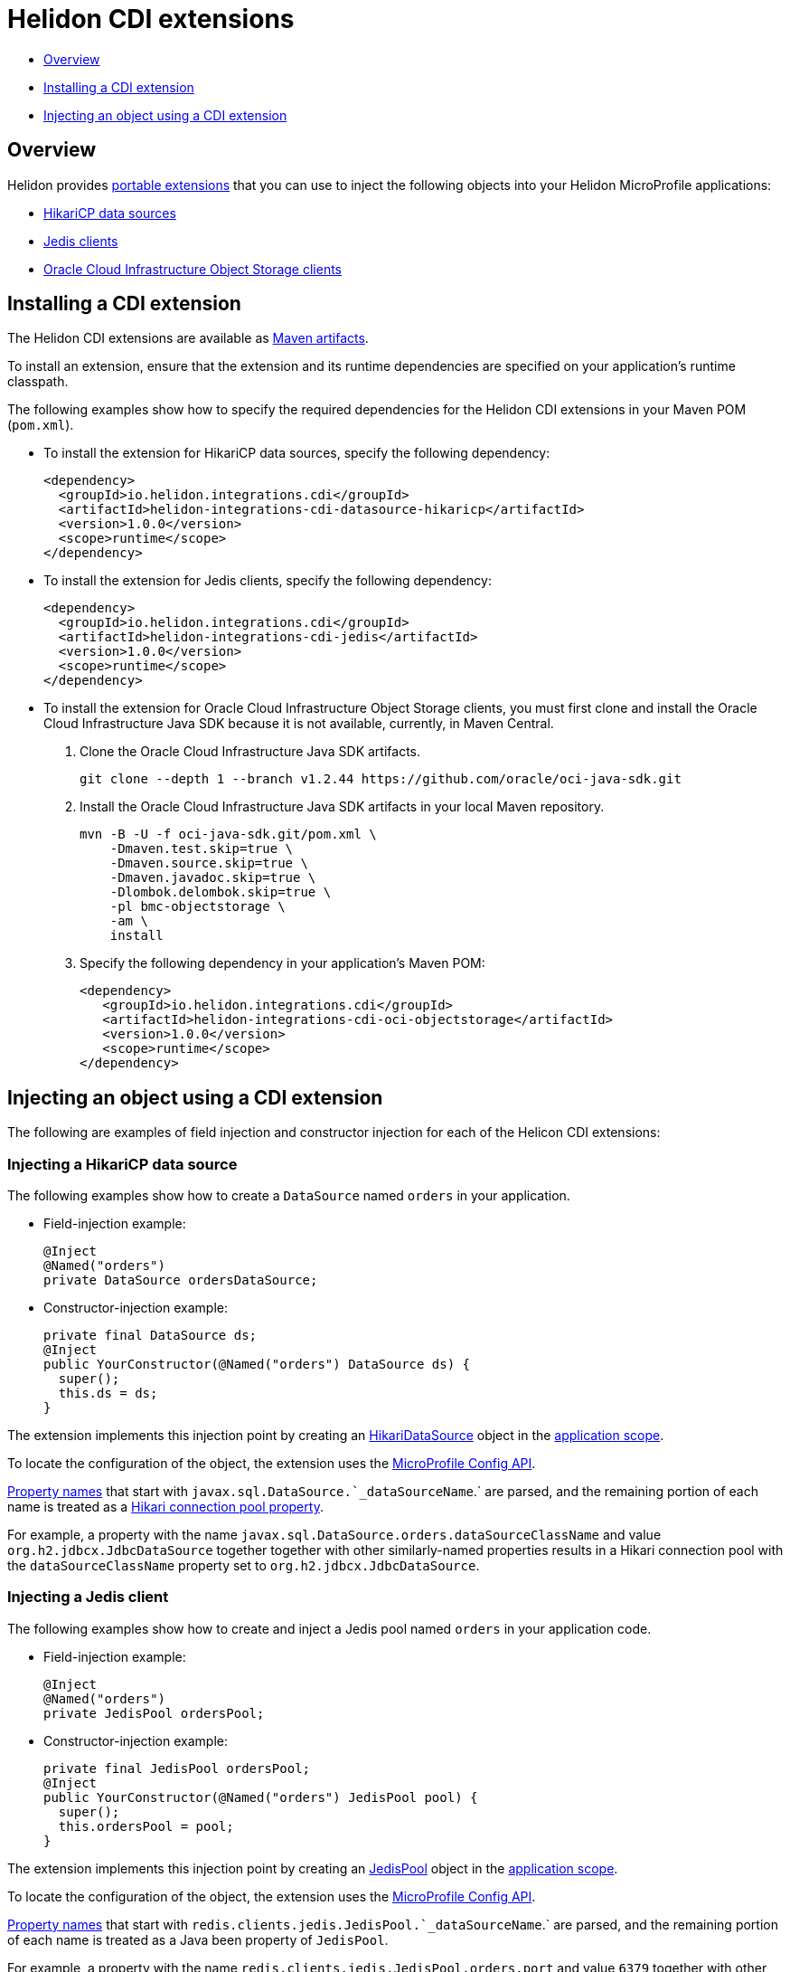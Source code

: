 ///////////////////////////////////////////////////////////////////////////////

    Copyright (c) 2019 Oracle and/or its affiliates. All rights reserved.

    Licensed under the Apache License, Version 2.0 (the "License");
    you may not use this file except in compliance with the License.
    You may obtain a copy of the License at

        http://www.apache.org/licenses/LICENSE-2.0

    Unless required by applicable law or agreed to in writing, software
    distributed under the License is distributed on an "AS IS" BASIS,
    WITHOUT WARRANTIES OR CONDITIONS OF ANY KIND, either express or implied.
    See the License for the specific language governing permissions and
    limitations under the License.

///////////////////////////////////////////////////////////////////////////////

= Helidon CDI extensions
:description: Helidon CDI extensions guide
:keywords: helidon, guide, CDI
:linkattrs:

* <<Overview>>
* <<Installing a CDI extension>>
* <<Injecting an object using a CDI extension>>

== Overview

Helidon provides https://docs.jboss.org/cdi/spec/2.0/cdi-spec.html#spi[portable extensions] that you can use to inject the following objects into your Helidon MicroProfile applications:

* http://brettwooldridge.github.io/HikariCP/[HikariCP data sources, window="_blank"]
* https://github.com/xetorthio/jedis[Jedis clients, window="_blank"]
* https://docs.cloud.oracle.com/iaas/Content/Object/Concepts/objectstorageoverview.htm[Oracle Cloud Infrastructure Object Storage clients, window="_blank"]

== Installing a CDI extension

The Helidon CDI extensions are available as https://mvnrepository.com/artifact/io.helidon.integrations.cdi[Maven artifacts, window="_blank"].

To install an extension, ensure that the extension and its runtime dependencies are specified on your application's runtime classpath.

The following examples show how to specify the required dependencies for the Helidon CDI extensions in your Maven POM (`pom.xml`).
 
* To install the extension for HikariCP data sources, specify the following dependency:

    <dependency>
      <groupId>io.helidon.integrations.cdi</groupId>
      <artifactId>helidon-integrations-cdi-datasource-hikaricp</artifactId>
      <version>1.0.0</version>
      <scope>runtime</scope>
    </dependency>
  
* To install the extension for Jedis clients, specify the following dependency:

    <dependency>
      <groupId>io.helidon.integrations.cdi</groupId>
      <artifactId>helidon-integrations-cdi-jedis</artifactId>
      <version>1.0.0</version>
      <scope>runtime</scope>
    </dependency>
  
* To install the extension for Oracle Cloud Infrastructure Object Storage clients, you must first clone and install the Oracle Cloud Infrastructure Java SDK because it is not available, currently, in Maven Central.

 1. Clone the Oracle Cloud Infrastructure Java SDK artifacts.

  git clone --depth 1 --branch v1.2.44 https://github.com/oracle/oci-java-sdk.git
     
 2. Install the Oracle Cloud Infrastructure Java SDK artifacts in your local Maven repository.

      mvn -B -U -f oci-java-sdk.git/pom.xml \
          -Dmaven.test.skip=true \
          -Dmaven.source.skip=true \
          -Dmaven.javadoc.skip=true \
          -Dlombok.delombok.skip=true \
          -pl bmc-objectstorage \
          -am \
          install
         
   3. Specify the following dependency in your application's Maven POM:
   
      <dependency>
         <groupId>io.helidon.integrations.cdi</groupId>
         <artifactId>helidon-integrations-cdi-oci-objectstorage</artifactId>
         <version>1.0.0</version>
         <scope>runtime</scope>
      </dependency>

== Injecting an object using a CDI extension

The following are examples of field injection and constructor injection for each of the Helicon CDI extensions:
 
=== Injecting a HikariCP data source

The following examples show how to create a `DataSource` named `orders` in your application.

* Field-injection example:

 @Inject
 @Named("orders")
 private DataSource ordersDataSource;

* Constructor-injection example:

 private final DataSource ds; 
 @Inject
 public YourConstructor(@Named("orders") DataSource ds) {
   super();
   this.ds = ds;
 }

The extension implements this injection point by creating an https://static.javadoc.io/com.zaxxer/HikariCP/2.7.8/com/zaxxer/hikari/HikariDataSource.html[HikariDataSource, window="_blank"] object in the http://docs.jboss.org/cdi/api/2.0/javax/enterprise/context/ApplicationScoped.html[application scope, window="_blank"].

To locate the configuration of the object, the extension uses the https://static.javadoc.io/org.eclipse.microprofile.config/microprofile-config-api/1.3/index.html?overview-summary.html[MicroProfile
Config API, window="_blank"].

https://static.javadoc.io/org.eclipse.microprofile.config/microprofile-config-api/1.3/org/eclipse/microprofile/config/Config.html#getPropertyNames--[Property
names, window="_blank"] that start with `javax.sql.DataSource.`_dataSourceName_`.` are parsed, and the remaining portion of each name is treated
as a https://github.com/brettwooldridge/HikariCP/blob/dev/README.md#configuration-knobs-baby[Hikari
connection pool property, window="_blank"].

For example, a property with the name `javax.sql.DataSource.orders.dataSourceClassName` and value `org.h2.jdbcx.JdbcDataSource` together together with other similarly-named properties results in a Hikari connection pool with the `dataSourceClassName` property set to `org.h2.jdbcx.JdbcDataSource`.
  
=== Injecting a Jedis client

The following examples show how to create and inject a Jedis pool named `orders` in your application code.

* Field-injection example:

 @Inject
 @Named("orders")
 private JedisPool ordersPool;

* Constructor-injection example:

 private final JedisPool ordersPool;
 @Inject
 public YourConstructor(@Named("orders") JedisPool pool) {
   super();
   this.ordersPool = pool;
 }

The extension implements this injection point by creating an https://static.javadoc.io/redis.clients/jedis/2.9.0/redis/clients/jedis/JedisPool.html[JedisPool, window="_blank"] object in the http://docs.jboss.org/cdi/api/2.0/javax/enterprise/context/ApplicationScoped.html[application scope, window="_blank"].

To locate the configuration of the object, the extension uses the https://static.javadoc.io/org.eclipse.microprofile.config/microprofile-config-api/1.3/index.html?overview-summary.html[MicroProfile
Config API, window="_blank"].

https://static.javadoc.io/org.eclipse.microprofile.config/microprofile-config-api/1.3/org/eclipse/microprofile/config/Config.html#getPropertyNames--[Property
names, window="_blank"] that start with `redis.clients.jedis.JedisPool.`_dataSourceName_`.` are parsed, and the remaining portion of each name is treated as a Java been property of `JedisPool`.

For example, a property with the name `redis.clients.jedis.JedisPool.orders.port` and value `6379` together with other similarly-named properties results in a `JedisPool` object with the `port` property set to `6379`.

=== Injecting an Oracle Cloud Infrastructure Object Storage client

* Field-injection example:

 @Inject
 private ObjectStorage client;

* Constructor-injection example:

 private final ObjectStorage client;
 @Inject
 public YourConstructor(@Named("orders") ObjectStorage client) {
   super();
   this.client = client;
 }

The extension implements this injection point by creating an Object Storage client object in the http://docs.jboss.org/cdi/api/2.0/javax/enterprise/context/ApplicationScoped.html[application scope, window="_blank"].

To locate the configuration of the object, the extension uses the https://static.javadoc.io/org.eclipse.microprofile.config/microprofile-config-api/1.3/index.html?overview-summary.html[MicroProfile
Config API, window="_blank"]. The following https://static.javadoc.io/org.eclipse.microprofile.config/microprofile-config-api/1.3/org/eclipse/microprofile/config/Config.html#getPropertyNames--[property
names, window="_blank"] are used to establish a connection to Oracle Cloud Infrastructure Object
Storage:

* `oci.auth.fingerprint`
* `oci.auth.keyFile`
* `oci.auth.passphraseCharacters`
* `oci.auth.user`
* `oci.auth.tenancy`
* `oci.objectstorage.region`

These properties are described in the https://docs.cloud.oracle.com/iaas/Content/API/SDKDocs/javasdk.htm#Configur[Oracle Cloud Infrastructure Object Storage Java SDK documentation, window="_blank"].
